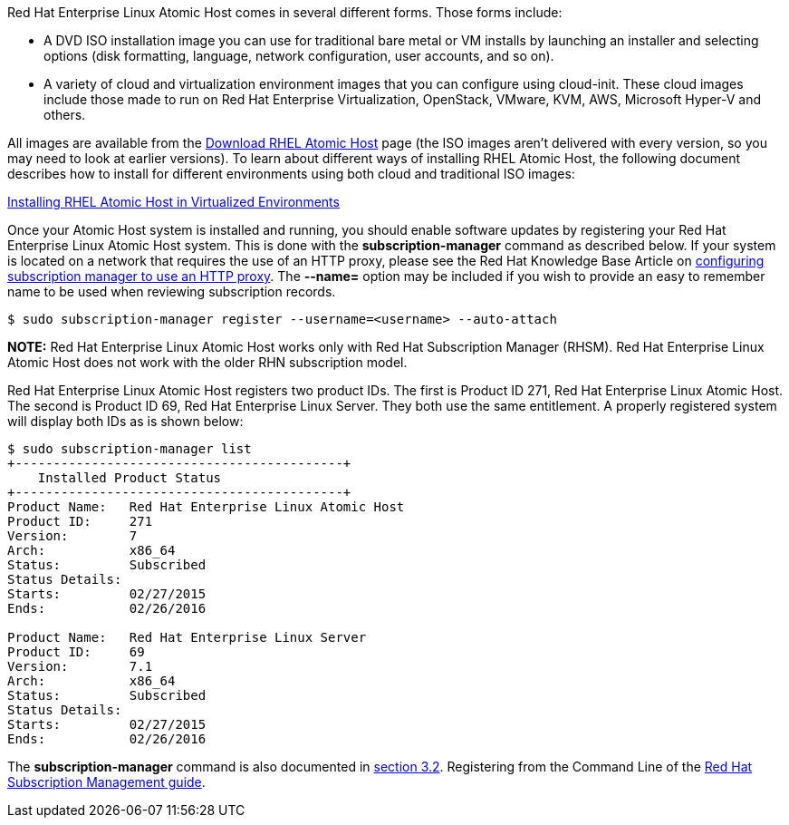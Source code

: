 Red Hat Enterprise Linux Atomic Host comes in several different forms. Those forms include:

* A DVD ISO installation image you can use for traditional bare metal or VM installs by launching an installer and selecting options (disk formatting, language, network configuration, user accounts, and so on).
* A variety of cloud and virtualization environment images that you can configure using cloud-init. These cloud images include those made to run on Red Hat Enterprise Virtualization, OpenStack, VMware, KVM, AWS, Microsoft Hyper-V and others. 

All images are available from the https://access.redhat.com/downloads/content/271/ver=/rhel---7/7.2.4/x86_64/product-software[Download RHEL Atomic Host] page (the ISO images aren't delivered with every version, so you may need to look at earlier versions). To learn about different ways of installing RHEL Atomic Host, the following document describes how to install for different environments using both cloud and traditional ISO images:

https://access.redhat.com/documentation/en-US/Red_Hat_Enterprise_Linux/7/html-single/Installation_Guide/index.html#chap-atomic-virtualization[Installing RHEL Atomic Host in Virtualized Environments]

Once your Atomic Host system is installed and running, you should enable software updates by registering your Red Hat Enterprise Linux Atomic Host system.
This is done with the *subscription-manager* command as described below.
If your system is located on a network that requires the use of an HTTP proxy, please see the
Red Hat Knowledge Base Article on https://access.redhat.com/solutions/57669[configuring subscription manager to use an HTTP proxy].
The *--name=* option may be included if you wish to provide an easy to remember name to be used when reviewing subscription records.

....
$ sudo subscription-manager register --username=<username> --auto-attach
....

*NOTE:* Red Hat Enterprise Linux Atomic Host works only with Red Hat Subscription Manager (RHSM).
Red Hat Enterprise Linux Atomic Host does not work with the older RHN subscription model.

Red Hat Enterprise Linux Atomic Host registers two product IDs.
The first is Product ID 271, Red Hat Enterprise Linux Atomic Host. The second is Product ID 69, Red Hat Enterprise Linux Server.
They both use the same entitlement. A properly registered system will display both IDs as is shown below:

....
$ sudo subscription-manager list
+-------------------------------------------+
    Installed Product Status
+-------------------------------------------+
Product Name:   Red Hat Enterprise Linux Atomic Host
Product ID:     271
Version:        7
Arch:           x86_64
Status:         Subscribed
Status Details:
Starts:         02/27/2015
Ends:           02/26/2016

Product Name:   Red Hat Enterprise Linux Server
Product ID:     69
Version:        7.1
Arch:           x86_64
Status:         Subscribed
Status Details:
Starts:         02/27/2015
Ends:           02/26/2016
....

The *subscription-manager* command is also documented in
https://access.redhat.com/site/documentation/en-US/Red_Hat_Subscription_Management/1/html/RHSM/registering-cmd.html[section 3.2].
Registering from the Command Line of the
https://access.redhat.com/site/documentation/en-US/Red_Hat_Subscription_Management/1/html/RHSM/index.html[Red Hat Subscription Management guide].
